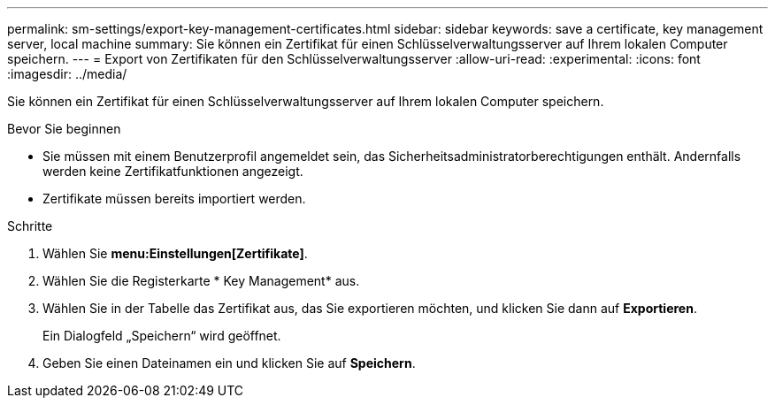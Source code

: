 ---
permalink: sm-settings/export-key-management-certificates.html 
sidebar: sidebar 
keywords: save a certificate,  key management server, local machine 
summary: Sie können ein Zertifikat für einen Schlüsselverwaltungsserver auf Ihrem lokalen Computer speichern. 
---
= Export von Zertifikaten für den Schlüsselverwaltungsserver
:allow-uri-read: 
:experimental: 
:icons: font
:imagesdir: ../media/


[role="lead"]
Sie können ein Zertifikat für einen Schlüsselverwaltungsserver auf Ihrem lokalen Computer speichern.

.Bevor Sie beginnen
* Sie müssen mit einem Benutzerprofil angemeldet sein, das Sicherheitsadministratorberechtigungen enthält. Andernfalls werden keine Zertifikatfunktionen angezeigt.
* Zertifikate müssen bereits importiert werden.


.Schritte
. Wählen Sie *menu:Einstellungen[Zertifikate]*.
. Wählen Sie die Registerkarte * Key Management* aus.
. Wählen Sie in der Tabelle das Zertifikat aus, das Sie exportieren möchten, und klicken Sie dann auf *Exportieren*.
+
Ein Dialogfeld „Speichern“ wird geöffnet.

. Geben Sie einen Dateinamen ein und klicken Sie auf *Speichern*.

